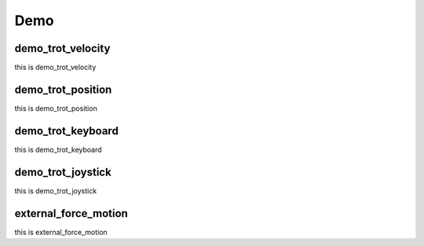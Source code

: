 Demo
****

demo_trot_velocity
==================

this is demo_trot_velocity

demo_trot_position
==================

this is demo_trot_position

demo_trot_keyboard
==================

this is demo_trot_keyboard

demo_trot_joystick
==================

this is demo_trot_joystick

external_force_motion
==================

this is external_force_motion